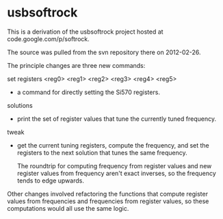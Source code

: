 * usbsoftrock
  This is a derivation of the usbsoftrock project hosted at code.google.com/p/softrock.

  The source was pulled from the svn repository there on 2012-02-26.

  The principle changes are three new commands:

  set registers <reg0> <reg1> <reg2> <reg3> <reg4> <reg5>
  - a command for directly setting the Si570 registers.

  solutions
  - print the set of register values that tune the currently tuned
    frequency.

  tweak
  - get the current tuning registers, compute the frequency, and set the
    registers to the next solution that tunes the same frequency.

    The roundtrip for computing frequency from register values and new
    register values from frequency aren't exact inverses, so the frequency
    tends to edge upwards.

 Other changes involved refactoring the functions that compute register values
 from frequencies and frequencies from register values, so these computations
 would all use the same logic.
